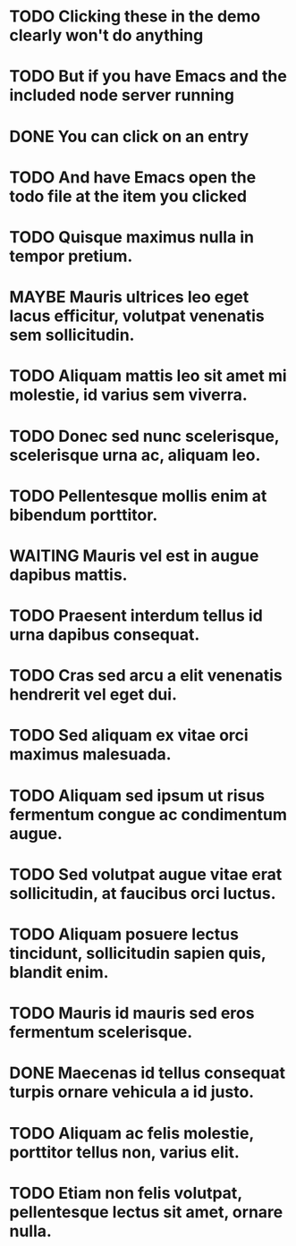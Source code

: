 #+SEQ_TODO: NEXT(t) TODO(t) WAITING(w) MAYBE(m) | DONE(d) CANCELLED(c)
* TODO Clicking these in the demo clearly won't do anything
* TODO But if you have Emacs and the included node server running
* DONE You can click on an entry
* TODO And have Emacs open the todo file at the item you clicked
* TODO Quisque maximus nulla in tempor pretium.
* MAYBE Mauris ultrices leo eget lacus efficitur, volutpat venenatis sem sollicitudin.
* TODO Aliquam mattis leo sit amet mi molestie, id varius sem viverra.
* TODO Donec sed nunc scelerisque, scelerisque urna ac, aliquam leo.
* TODO Pellentesque mollis enim at bibendum porttitor.
* WAITING Mauris vel est in augue dapibus mattis.
* TODO Praesent interdum tellus id urna dapibus consequat.
* TODO Cras sed arcu a elit venenatis hendrerit vel eget dui.
* TODO Sed aliquam ex vitae orci maximus malesuada.
* TODO Aliquam sed ipsum ut risus fermentum congue ac condimentum augue.
* TODO Sed volutpat augue vitae erat sollicitudin, at faucibus orci luctus.
* TODO Aliquam posuere lectus tincidunt, sollicitudin sapien quis, blandit enim.
* TODO Mauris id mauris sed eros fermentum scelerisque.
* DONE Maecenas id tellus consequat turpis ornare vehicula a id justo.
* TODO Aliquam ac felis molestie, porttitor tellus non, varius elit.
* TODO Etiam non felis volutpat, pellentesque lectus sit amet, ornare nulla.
